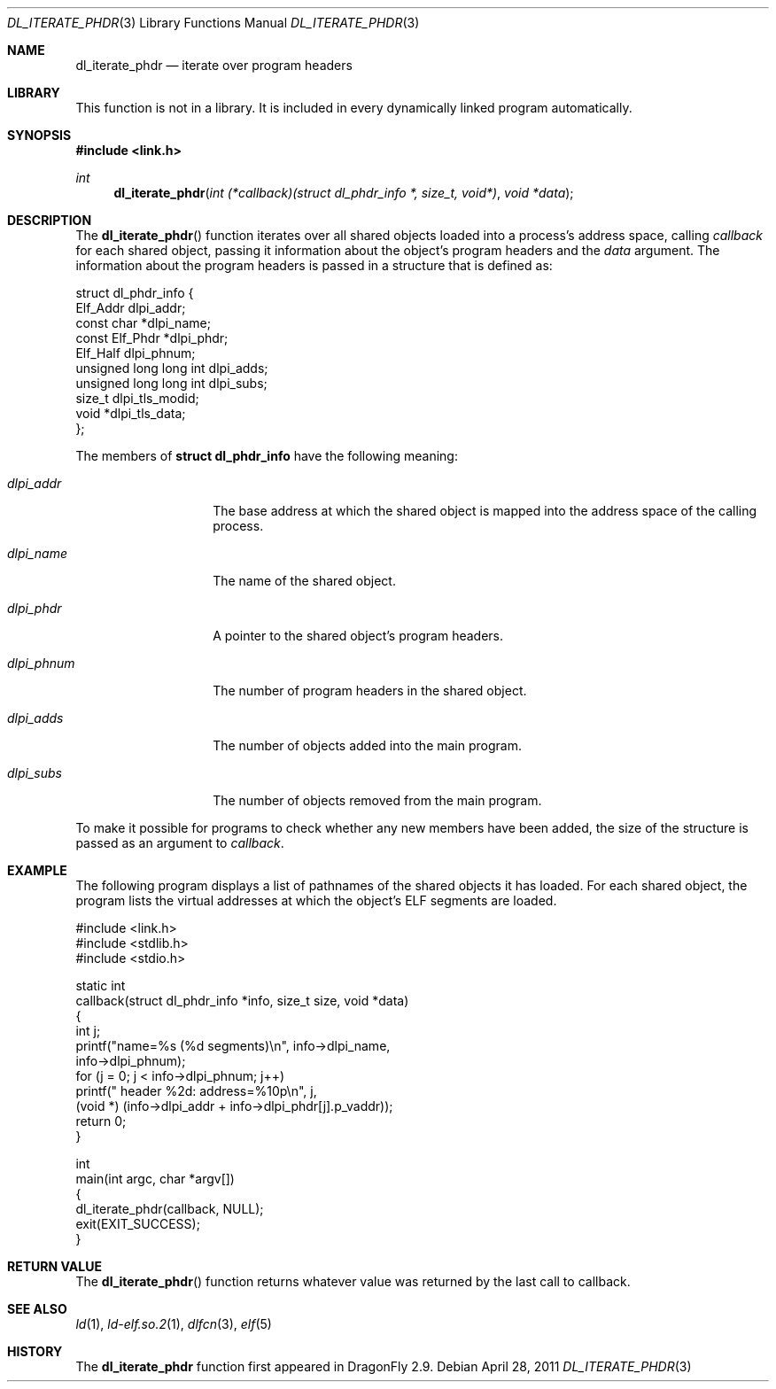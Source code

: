 .\"   $NetBSD: dl_iterate_phdr.3,v 1.2 2010/10/16 12:05:48 wiz Exp $
.\"   $OpenBSD: dl_iterate_phdr.3,v 1.3 2007/05/31 19:19:48 jmc Exp $
.\"
.\" Copyright (c) 2005 Mark Kettenis
.\"
.\" Permission to use, copy, modify, and distribute this software for any
.\" purpose with or without fee is hereby granted, provided that the above
.\" copyright notice and this permission notice appear in all copies.
.\"
.\" THE SOFTWARE IS PROVIDED "AS IS" AND THE AUTHOR DISCLAIMS ALL WARRANTIES
.\" WITH REGARD TO THIS SOFTWARE INCLUDING ALL IMPLIED WARRANTIES OF
.\" MERCHANTABILITY AND FITNESS. IN NO EVENT SHALL THE AUTHOR BE LIABLE FOR
.\" ANY SPECIAL, DIRECT, INDIRECT, OR CONSEQUENTIAL DAMAGES OR ANY DAMAGES
.\" WHATSOEVER RESULTING FROM LOSS OF USE, DATA OR PROFITS, WHETHER IN AN
.\" ACTION OF CONTRACT, NEGLIGENCE OR OTHER TORTIOUS ACTION, ARISING OUT OF
.\" OR IN CONNECTION WITH THE USE OR PERFORMANCE OF THIS SOFTWARE.
.\"
.Dd April 28, 2011
.Dt DL_ITERATE_PHDR 3
.Os
.Sh NAME
.Nm dl_iterate_phdr
.Nd iterate over program headers
.Sh LIBRARY
This function is not in a library.
It is included in every dynamically linked program automatically.
.Sh SYNOPSIS
.In link.h
.Ft int
.Fn dl_iterate_phdr "int (*callback)(struct dl_phdr_info *, size_t, void*)" "void *data"
.Sh DESCRIPTION
The
.Fn dl_iterate_phdr
function iterates over all shared objects loaded into a process's
address space, calling
.Fa callback
for each shared object, passing it information about the object's
program headers and the
.Fa data
argument.
The information about the program headers is passed in a structure
that is defined as:
.Bd -literal
struct dl_phdr_info {
        Elf_Addr                dlpi_addr;
        const char             *dlpi_name;
        const Elf_Phdr         *dlpi_phdr;
        Elf_Half                dlpi_phnum;
        unsigned long long int  dlpi_adds;
        unsigned long long int  dlpi_subs;
        size_t                  dlpi_tls_modid;
        void                   *dlpi_tls_data;
};
.Ed
.Pp
The members of
.Li struct dl_phdr_info
have the following meaning:
.Bl -tag -width XXXdlpi_phdr
.It Fa dlpi_addr
The base address at which the shared object is mapped into the address
space of the calling process.
.It Fa dlpi_name
The name of the shared object.
.It Fa dlpi_phdr
A pointer to the shared object's program headers.
.It Fa dlpi_phnum
The number of program headers in the shared object.
.It Fa dlpi_adds
The number of objects added into the main program.
.It Fa dlpi_subs
The number of objects removed from the main program.
.El
.Pp
To make it possible for programs to check whether any new members have
been added, the size of the structure is passed as an argument to
.Fa callback .
.Sh EXAMPLE
The following program displays a list of pathnames of the shared objects it has
loaded. For each shared object, the program lists the virtual addresses at
which the object's ELF segments are loaded.
.Bd -literal
#include <link.h>
#include <stdlib.h>
#include <stdio.h>

static int
callback(struct dl_phdr_info *info, size_t size, void *data)
{
    int j;
    printf("name=%s (%d segments)\en", info->dlpi_name,
        info->dlpi_phnum);
    for (j = 0; j < info->dlpi_phnum; j++)
         printf("\t\t header %2d: address=%10p\en", j,
             (void *) (info->dlpi_addr + info->dlpi_phdr[j].p_vaddr));
    return 0;
}

int
main(int argc, char *argv[])
{
    dl_iterate_phdr(callback, NULL);
    exit(EXIT_SUCCESS);
}
.Ed
.Sh RETURN VALUE
The
.Fn dl_iterate_phdr
function returns whatever value was returned by the last call to callback.
.Sh SEE ALSO
.Xr ld 1 ,
.Xr ld-elf.so.2 1 ,
.Xr dlfcn 3 ,
.Xr elf 5
.Sh HISTORY
The
.Nm
function first appeared in
.Dx 2.9 .
